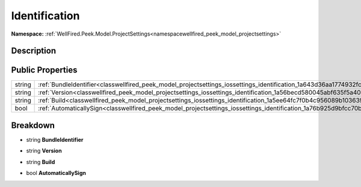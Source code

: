 .. _classwellfired_peek_model_projectsettings_iossettings_identification:

Identification
===============

**Namespace:** :ref:`WellFired.Peek.Model.ProjectSettings<namespacewellfired_peek_model_projectsettings>`

Description
------------



Public Properties
------------------

+-------------+-------------------------------------------------------------------------------------------------------------------------------------+
|string       |:ref:`BundleIdentifier<classwellfired_peek_model_projectsettings_iossettings_identification_1a643d36aa1774932fc2006d17d4d9f453>`     |
+-------------+-------------------------------------------------------------------------------------------------------------------------------------+
|string       |:ref:`Version<classwellfired_peek_model_projectsettings_iossettings_identification_1a56becd580045abf635f5a4052b9f73bd>`              |
+-------------+-------------------------------------------------------------------------------------------------------------------------------------+
|string       |:ref:`Build<classwellfired_peek_model_projectsettings_iossettings_identification_1a5ee64fc7f0b4c956089b1036394ca7ce>`                |
+-------------+-------------------------------------------------------------------------------------------------------------------------------------+
|bool         |:ref:`AutomaticallySign<classwellfired_peek_model_projectsettings_iossettings_identification_1a76b925d9bfcc70b70a1bee33ea24dfcb>`    |
+-------------+-------------------------------------------------------------------------------------------------------------------------------------+

Breakdown
----------

.. _classwellfired_peek_model_projectsettings_iossettings_identification_1a643d36aa1774932fc2006d17d4d9f453:

- string **BundleIdentifier** 

.. _classwellfired_peek_model_projectsettings_iossettings_identification_1a56becd580045abf635f5a4052b9f73bd:

- string **Version** 

.. _classwellfired_peek_model_projectsettings_iossettings_identification_1a5ee64fc7f0b4c956089b1036394ca7ce:

- string **Build** 

.. _classwellfired_peek_model_projectsettings_iossettings_identification_1a76b925d9bfcc70b70a1bee33ea24dfcb:

- bool **AutomaticallySign** 

